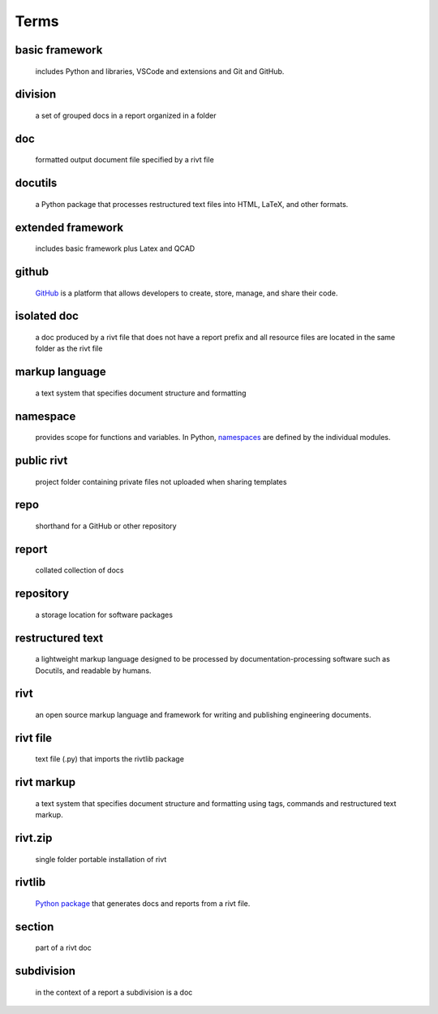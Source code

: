 
**Terms**
==========


basic framework
-----------------
    includes Python and libraries, VSCode and extensions and Git and GitHub. 

division
-----------------
    a set of grouped docs in a report organized in a folder

doc
-----------------
    formatted output document file specified by a rivt file

docutils
-----------------
    a Python package that processes restructured text files into HTML, 
    LaTeX, and other formats.

extended framework
--------------------
    includes basic framework plus Latex and QCAD

github
-----------------
    `GitHub <https://en.wikipedia.org/wiki/Namespace>`_  is a platform that 
    allows developers to create, store, manage, and share their code.

isolated doc
-----------------
    a doc produced by a rivt file that does not have a report prefix and all 
    resource files are located in the same folder as the rivt file

markup language
-----------------
    a text system that specifies document structure and formatting

namespace 
----------------- 
    provides scope for functions and variables. In Python, 
    `namespaces <https://en.wikipedia.org/wiki/Namespace>`_ are defined by 
    the individual modules.
  
public rivt
-----------------
    project folder containing private files not uploaded when sharing templates

repo
-----------------
    shorthand for a GitHub or other repository

report
-----------------
    collated collection of docs

repository
-----------------
     a storage location for software packages

restructured text
-----------------
    a lightweight markup language designed to be processed by 
    documentation-processing software such as Docutils, and 
    readable by humans.

rivt
-----------------
    an open source markup language and framework for writing and 
    publishing engineering documents. 

rivt file
-----------------
    text file (.py) that imports the rivtlib package

rivt markup
-----------------
    a text system that specifies document structure and formatting using 
    tags, commands and restructured text markup. 

rivt.zip
-----------------    
    single folder portable installation of rivt

rivtlib 
----------------- 
    `Python package <https://rivtlib.net>`_ that generates docs and reports 
    from a rivt file.

section 
-----------------
     part of a rivt doc

subdivision
-----------------
    in the context of a report a subdivision is a doc
